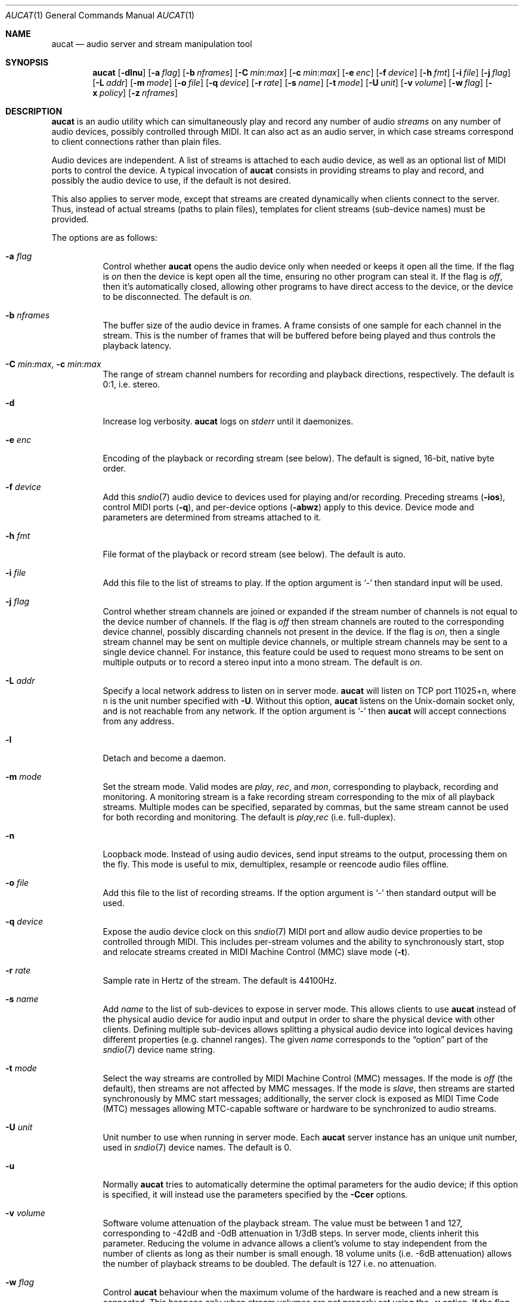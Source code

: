 .\"	$OpenBSD: src/usr.bin/aucat/aucat.1,v 1.83 2011/06/03 09:01:14 ratchov Exp $
.\"
.\" Copyright (c) 2006 Alexandre Ratchov <alex@caoua.org>
.\"
.\" Permission to use, copy, modify, and distribute this software for any
.\" purpose with or without fee is hereby granted, provided that the above
.\" copyright notice and this permission notice appear in all copies.
.\"
.\" THE SOFTWARE IS PROVIDED "AS IS" AND THE AUTHOR DISCLAIMS ALL WARRANTIES
.\" WITH REGARD TO THIS SOFTWARE INCLUDING ALL IMPLIED WARRANTIES OF
.\" MERCHANTABILITY AND FITNESS. IN NO EVENT SHALL THE AUTHOR BE LIABLE FOR
.\" ANY SPECIAL, DIRECT, INDIRECT, OR CONSEQUENTIAL DAMAGES OR ANY DAMAGES
.\" WHATSOEVER RESULTING FROM LOSS OF USE, DATA OR PROFITS, WHETHER IN AN
.\" ACTION OF CONTRACT, NEGLIGENCE OR OTHER TORTIOUS ACTION, ARISING OUT OF
.\" OR IN CONNECTION WITH THE USE OR PERFORMANCE OF THIS SOFTWARE.
.\"
.Dd $Mdocdate: May 26 2011 $
.Dt AUCAT 1
.Os
.Sh NAME
.Nm aucat
.Nd audio server and stream manipulation tool
.Sh SYNOPSIS
.Nm aucat
.Bk -words
.Op Fl dlnu
.Op Fl a Ar flag
.Op Fl b Ar nframes
.Op Fl C Ar min : Ns Ar max
.Op Fl c Ar min : Ns Ar max
.Op Fl e Ar enc
.Op Fl f Ar device
.Op Fl h Ar fmt
.Op Fl i Ar file
.Op Fl j Ar flag
.Op Fl L Ar addr
.Op Fl m Ar mode
.Op Fl o Ar file
.Op Fl q Ar device
.Op Fl r Ar rate
.Op Fl s Ar name
.Op Fl t Ar mode
.Op Fl U Ar unit
.Op Fl v Ar volume
.Op Fl w Ar flag
.Op Fl x Ar policy
.Op Fl z Ar nframes
.Ek
.Sh DESCRIPTION
.Nm
is an audio utility which can simultaneously play and record
any number of audio
.Em streams
on any number of audio devices,
possibly controlled through MIDI.
It can also act as an audio server, in which case streams
correspond to client connections rather than plain files.
.Pp
Audio devices are independent.
A list of streams is attached to each audio device,
as well as an optional list of MIDI ports to control the device.
A typical invocation of
.Nm
consists in providing streams to play and record,
and possibly the audio device to use, if the default is not desired.
.Pp
This also applies to server mode, except that streams are created
dynamically when clients connect to the server.
Thus, instead of actual streams (paths to plain files),
templates for client streams (sub-device names) must be provided.
.Pp
The options are as follows:
.Bl -tag -width Ds
.It Fl a Ar flag
Control whether
.Nm
opens the audio device only when needed or keeps it open all the time.
If the flag is
.Va on
then the device is kept open all the time, ensuring no other program can
steal it.
If the flag is
.Va off ,
then it's automatically closed, allowing other programs to have direct
access to the device, or the device to be disconnected.
The default is
.Va on .
.It Fl b Ar nframes
The buffer size of the audio device in frames.
A frame consists of one sample for each channel in the stream.
This is the number of frames that will be buffered before being played
and thus controls the playback latency.
.It Xo
.Fl C Ar min : Ns Ar max ,
.Fl c Ar min : Ns Ar max
.Xc
The range of stream channel numbers for recording and playback directions,
respectively.
The default is 0:1, i.e. stereo.
.It Fl d
Increase log verbosity.
.Nm
logs on
.Em stderr
until it daemonizes.
.It Fl e Ar enc
Encoding of the playback or recording stream (see below).
The default is signed, 16-bit, native byte order.
.It Fl f Ar device
Add this
.Xr sndio 7
audio device to devices used for playing and/or recording.
Preceding streams
.Pq Fl ios ,
control MIDI ports
.Pq Fl q ,
and per-device options
.Pq Fl abwz
apply to this device.
Device mode and parameters are determined from streams
attached to it.
.It Fl h Ar fmt
File format of the playback or record stream (see below).
The default is auto.
.It Fl i Ar file
Add this file to the list of streams to play.
If the option argument is
.Sq -
then standard input will be used.
.It Fl j Ar flag
Control whether stream channels are joined or expanded if
the stream number of channels is not equal to the device number of channels.
If the flag is
.Va off
then stream channels are routed to the corresponding
device channel, possibly discarding channels not present in the device.
If the flag is
.Va on ,
then a single stream channel may be sent on multiple device channels,
or multiple stream channels may be sent to a single device channel.
For instance, this feature could be used to request mono streams to
be sent on multiple outputs or to record a stereo input into a mono stream.
The default is
.Ar on .
.It Fl L Ar addr
Specify a local network address to listen on in server mode.
.Nm
will listen on TCP port 11025+n, where n is the unit number
specified with
.Fl U .
Without this option,
.Nm
listens on the
.Ux Ns -domain
socket only, and is not reachable from any network.
If the option argument is
.Sq -
then
.Nm
will accept connections from any address.
.It Fl l
Detach and become a daemon.
.It Fl m Ar mode
Set the stream mode.
Valid modes are
.Ar play ,
.Ar rec ,
and
.Ar mon ,
corresponding to playback, recording and monitoring.
A monitoring stream is a fake recording stream corresponding to
the mix of all playback streams.
Multiple modes can be specified, separated by commas,
but the same stream cannot be used for both recording and monitoring.
The default is
.Ar play , Ns Ar rec
(i.e. full-duplex).
.It Fl n
Loopback mode.
Instead of using audio devices, send input streams
to the output, processing them on the fly.
This mode is useful to mix, demultiplex, resample or reencode
audio files offline.
.It Fl o Ar file
Add this file to the list of recording streams.
If the option argument is
.Sq -
then standard output will be used.
.It Fl q Ar device
Expose the audio device clock on this
.Xr sndio 7
MIDI port and allow audio device properties to be controlled
through MIDI.
This includes per-stream volumes and the ability to
synchronously start, stop and relocate streams created in
MIDI Machine
Control (MMC) slave mode
.Pq Fl t .
.It Fl r Ar rate
Sample rate in Hertz of the stream.
The default is 44100Hz.
.It Fl s Ar name
Add
.Ar name
to the list of sub-devices to expose in server mode.
This allows clients to use
.Nm
instead of the physical audio device for audio input and output
in order to share the physical device with other clients.
Defining multiple sub-devices allows splitting a physical audio device
into logical devices having different properties (e.g. channel ranges).
The given
.Ar name
corresponds to the
.Dq option
part of the
.Xr sndio 7
device name string.
.It Fl t Ar mode
Select the way streams are controlled by MIDI Machine Control (MMC)
messages.
If the mode is
.Va off
(the default), then streams are not affected by MMC messages.
If the mode is
.Va slave ,
then streams are started synchronously by MMC start messages;
additionally, the server clock is exposed as MIDI Time Code (MTC)
messages allowing MTC-capable software or hardware to be synchronized
to audio streams.
.It Fl U Ar unit
Unit number to use when running in server mode.
Each
.Nm
server instance has an unique unit number,
used in
.Xr sndio 7
device names.
The default is 0.
.It Fl u
Normally
.Nm
tries to automatically determine the optimal parameters for the audio device;
if this option is specified,
it will instead use the parameters specified by the
.Fl Ccer
options.
.It Fl v Ar volume
Software volume attenuation of the playback stream.
The value must be between 1 and 127,
corresponding to \-42dB and \-0dB attenuation in 1/3dB steps.
In server mode, clients inherit this parameter.
Reducing the volume in advance allows a client's volume to stay independent
from the number of clients as long as their number is small enough.
18 volume units (i.e. \-6dB attenuation) allows the number
of playback streams to be doubled.
The default is 127 i.e. no attenuation.
.It Fl w Ar flag
Control
.Nm
behaviour when the maximum volume of the hardware is reached
and a new stream is connected.
This happens only when stream volumes
are not properly set using the
.Fl v
option.
If the flag is
.Va on ,
then the master volume (corresponding to the mix of all playback streams)
is automatically adjusted to avoid clipping.
Using
.Va off
makes sense when all streams are recorded or produced with properly lowered
volumes.
The default is
.Va on .
.It Fl x Ar policy
Action when the output stream cannot accept
recorded data fast enough or the input stream
cannot provide data to play fast enough.
If the policy
is
.Dq ignore
(the default) then samples that cannot be written are discarded
and samples that cannot be read are replaced by silence.
If the policy is
.Dq sync
then recorded samples are discarded,
but the same amount of silence will be written
once the stream is unblocked, in order to reach the right position in time.
Similarly silence is played, but the same amount of samples will be discarded
once the stream is unblocked.
If the policy is
.Dq error
then the stream is closed permanently.
.Pp
If a stream is created with the
.Fl t
option,
the
.Dq ignore
action is disabled for any stream connected to it
to ensure proper synchronization.
.It Fl z Ar nframes
The audio device block size in frames.
This is the number of frames between audio clock ticks,
i.e. the clock resolution.
If a stream is created with the
.Fl t
option,
and MTC is used for synchronization, the clock
resolution must be 96, 100 or 120 ticks per second for maximum
accuracy.
For instance, 120 ticks per second at 48000Hz corresponds
to a 400 frame block size.
.El
.Pp
On the command line,
per-device parameters
.Pq Fl abwz
must precede the device definition
.Pq Fl f ,
and per-stream parameters
.Pq Fl Ccehjmrtvx
must precede the stream definition
.Pq Fl ios .
MIDI ports
.Pq Fl q
and stream definitions
.Pq Fl ios
must precede the definition of the device
.Pq Fl f
to which they are attached.
Global parameters
.Pq Fl dlnUu
are position-independent.
.Pp
If no audio devices
.Pq Fl f
are specified,
settings are applied as if
the default device is specified as the last argument.
If no streams
.Pq Fl ios
are specified for a device, a default server sub-device is
created attached to it, meaning that
.Nm
behaves as an audio server.
The default
.Xr sndio 7
device is
.Pa aucat:0
.Pq also known as Pa aucat:0.default
.Pp
If
.Nm
is sent
.Dv SIGHUP ,
.Dv SIGINT
or
.Dv SIGTERM ,
it terminates recording to files.
.Pp
File formats are specified using the
.Fl h
option.
The following file formats are supported:
.Bl -tag -width s32lexxx -offset indent
.It raw
Headerless file.
This format is recommended since it has no limitations.
.It wav
Microsoft WAVE file format.
There are limitations inherent to the file format itself:
not all encodings are supported,
file sizes are limited to 2GB,
and the file must support the
.Xr lseek 2
operation (e.g. pipes do not support it).
.It auto
Try to guess, depending on the file name.
.El
.Pp
Encodings are specified using the
.Fl e
option.
The following encodings are supported:
.Pp
.Bl -tag -width s32lexxx -offset indent -compact
.It s8
signed 8-bit
.It u8
unsigned 8-bit
.It s16le
signed 16-bit, little endian
.It u16le
unsigned 16-bit, little endian
.It s16be
signed 16-bit, big endian
.It u16be
unsigned 16-bit, big endian
.It s24le
signed 24-bit, stored in 4 bytes, little endian
.It u24le
unsigned 24-bit, stored in 4 bytes, little endian
.It s24be
signed 24-bit, stored in 4 bytes, big endian
.It u24be
unsigned 24-bit, stored in 4 bytes, big endian
.It s32le
signed 32-bit, little endian
.It u32le
unsigned 32-bit, little endian
.It s32be
signed 32-bit, big endian
.It u32be
unsigned 32-bit, big endian
.It s24le3
signed 24-bit, packed in 3 bytes, little endian
.It u24le3
unsigned 24-bit, packed in 3 bytes, big endian
.It s24be3
signed 24-bit, packed in 3 bytes, little endian
.It u24be3
unsigned 24-bit, packed in 3 bytes, big endian
.It s20le3
signed 20-bit, packed in 3 bytes, little endian
.It u20le3
unsigned 20-bit, packed in 3 bytes, big endian
.It s20be3
signed 20-bit, packed in 3 bytes, little endian
.It u20be3
unsigned 20-bit, packed in 3 bytes, big endian
.It s18le3
signed 18-bit, packed in 3 bytes, little endian
.It u18le3
unsigned 18-bit, packed in 3 bytes, big endian
.It s18be3
signed 18-bit, packed in 3 bytes, little endian
.It u18be3
unsigned 18-bit, packed in 3 bytes, big endian
.El
.Sh SERVER MODE
If at least one sub-device
.Pq Fl s
is exposed by
.Nm ,
including the case when no stream options are given,
then
.Nm
can be used as a server
to overcome hardware limitations and allow applications
to run on fixed sample rate devices or on devices
supporting only unusual encodings.
.Pp
Certain applications, such as synthesis software,
require a low latency audio setup.
To reduce the probability of buffer underruns or overruns, especially
on busy machines, the server can be started by the super-user, in which
case it will run with higher priority.
Any user will still be able to connect to it,
but for privacy reasons only one user may have
connections to it at a given time.
.Sh MIDI CONTROL
.Nm
can expose the audio device clock on registered
MIDI ports
.Pq Fl q
and allows audio device properties to be controlled
through MIDI.
If running in server mode
.Nm
creates a MIDI port with the same name as the default audio
device to which MIDI programs can connect.
.Pp
A MIDI channel is assigned to each stream, and the volume
is changed using the standard volume controller (number 7).
Similarly, when the audio client changes its volume,
the same MIDI controller message is sent out; it can be used
for instance for monitoring or as feedback for motorized
faders.
.Pp
Streams created with the
.Fl t
option are controlled by the following MMC messages:
.Bl -tag -width relocateXXX -offset indent
.It relocate
Streams are relocated to the requested time position
relative to the beginning of the stream, at which playback
and recording must start.
If the requested position is beyond the end of file,
the stream is temporarly disabled until a valid position is requested.
This message is ignored by client streams (server mode).
The given time position is sent to MIDI ports as an MTC
.Dq "full frame"
message forcing all MTC-slaves to relocate to the given
position (see below).
.It start
Put all streams in starting mode.
In this mode,
.Nm
waits for all streams to become ready
to start, and then starts them synchronously.
Once started, new streams can be created (server mode)
but they will be blocked
until the next stop-to-start transition.
.It stop
Put all streams in stopped mode (the default).
In this mode, any stream attempting to start playback or recording
is paused.
Files are stopped and rewound back to the starting position,
while client streams (server mode) that are already
started are not affected until they stop and try to start again.
.El
.Pp
Streams created with the
.Fl t
option export the server clock using MTC, allowing non-audio
software or hardware to be synchronized to the audio stream.
The following sample rates
.Pq Fl r
and block sizes
.Pq Fl z
are recommended for maximum accuracy:
.Pp
.Bl -bullet -offset indent -compact
.It
44100Hz, 441 frames
.It
48000Hz, 400 frames
.It
48000Hz, 480 frames
.It
48000Hz, 500 frames
.El
.Pp
For instance, the following command will create two devices:
the default
.Va aucat:0
and a MIDI-controlled
.Va aucat:0.mmc :
.Bd -literal -offset indent
$ aucat -l -r 48000 -z 400 -s default -t slave -s mmc
.Ed
.Pp
Streams connected to
.Va aucat:0
behave normally, while streams connected to
.Va aucat:0.mmc
wait for the MMC start signal and start synchronously.
Regardless of which device a stream is connected to,
its playback volume knob is exposed.
.Pp
For instance, the following command will play a file on the
.Va aucat:0.mmc
audio device, and give full control to MIDI software or hardware
connected to the
.Va midithru:0
MIDI device:
.Bd -literal -offset indent
$ aucat -t slave -q midithru:0 -i file.wav -f aucat:0.mmc
.Ed
.Pp
At this stage,
.Nm
will start, stop and relocate automatically following all user
actions in the MIDI sequencer.
Note that the sequencer must use
.Va aucat:0
as the MTC source, i.e. the audio server, not the audio player.
.Sh ENVIRONMENT
.Bl -tag -width "AUCAT_COOKIE" -compact
.It Ev AUCAT_COOKIE
File containing user's session cookie.
.It Ev AUDIODEVICE
.Xr sndio 7
audio device to use if the
.Fl f
option is not specified.
.El
.Sh EXAMPLES
Mix and play two stereo streams,
the first at 48kHz and the second at 44.1kHz:
.Bd -literal -offset indent
$ aucat -r 48000 -i file1.raw -r 44100 -i file2.raw
.Ed
.Pp
Record channels 2 and 3 into one stereo file and
channels 6 and 7 into another stereo file using a 96kHz sampling rate for
both:
.Bd -literal -offset indent
$ aucat -j off -r 96000 -C 2:3 -o file1.raw -C 6:7 -o file2.raw
.Ed
.Pp
Split a stereo file into two mono files:
.Bd -literal -offset indent
$ aucat -n -j off -i stereo.wav -C 0:0 -o left.wav -C 1:1 -o right.wav
.Ed
.Pp
Start
.Nm
in server mode using default parameters, creating an
additional sub-device for output to channels 2:3 only (rear speakers
on most cards), exposing the
.Pa aucat:0
and
.Pa aucat:0.rear
devices:
.Bd -literal -offset indent
$ aucat -l -s default -c 2:3 -s rear
.Ed
.Pp
Start
.Nm
in server mode, creating the default sub-device with low volume and
an additional sub-device for high volume output, exposing the
.Pa aucat:0
and
.Pa aucat:0.max
devices:
.Bd -literal -offset indent
$ aucat -l -v 65 -s default -v 127 -s max
.Ed
.Pp
Start
.Nm
in server mode, configuring the audio device to use
a 48kHz sample frequency, 240-frame block size,
and 2-block buffers.
The corresponding latency is 10ms, which is
the time it takes the sound to propagate 3.5 meters.
.Bd -literal -offset indent
$ aucat -l -r 48000 -b 480 -z 240
.Ed
.Sh SEE ALSO
.Xr audioctl 1 ,
.Xr cdio 1 ,
.Xr mixerctl 1 ,
.Xr audio 4 ,
.Xr sndio 7
.Sh BUGS
The
.Nm
utility assumes non-blocking I/O for input and output streams.
It will not work reliably on files that may block
(ordinary files block, pipes don't).
To avoid audio underruns/overruns or MIDI jitter caused by file I/O,
it's recommended to use two
.Nm
processes: a server handling audio and MIDI I/O and a client handling
disk I/O.
.Pp
Resampling is low quality; down-sampling especially should be avoided
when recording.
.Pp
Processing is done using 16-bit arithmetic,
thus samples with more than 16 bits are rounded.
16 bits (i.e. 97dB dynamic) are largely enough for most applications though.
.Pp
If
.Fl a Ar off
is used in server mode,
.Nm
creates sub-devices to expose first
and then opens the audio hardware on demand.
Technically, this allows
.Nm
to attempt to use one of the sub-devices it exposes as an audio device,
creating a deadlock.
To avoid this,
.Fl a Ar off
is disabled for the default audio device, but nothing prevents the user
from shooting himself in the foot by creating a similar deadlock.
